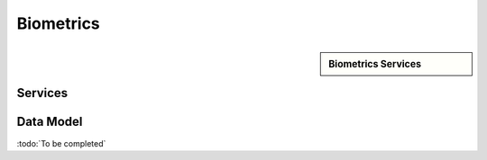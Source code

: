 
.. _annex-interface-abis:

Biometrics
----------

.. only:: html

    Get the OpenAPI file for this interface: `abis.yaml <../../abis.yaml>`_

.. raw:: latex

    Get the OpenAPI file for this interface: \textattachfile[]{../html/abis.yaml}{abis.yaml}

.. sidebar:: Biometrics Services

    .. hlist::
        :columns: 2

        - `createEncounterNoIds <#post--v1-persons>`_
        - `createEncounterNoId <#post--v1-persons-personId-encounters>`_
        - `readAllEncounters <#get--v1-persons-personId-encounters>`_
        - `createEncounter <#post--v1-persons-personId-encounters-encounterId>`_
        - `readEncounter <#get--v1-persons-personId-encounters-encounterId>`_
        - `updateEncounter <#put--v1-persons-personId-encounters-encounterId>`_
        - `deleteEncounter <#delete--v1-persons-personId-encounters-encounterId>`_
        - `mergeEncounter <#post--v1-persons-personIdTarget-merge-personIdSource>`_
        - `updateEncounterStatus <#put--persons-personId-encounters-encounterId-status>`_
        - `readTemplate <#get--v1-persons-personId-encounters-encounterId-templates>`_
        - `deleteAll <#delete--v1-persons-personId>`_
        - `identify <#post--v1-identify-galleryId>`_
        - `identifyFromId <#post--v1-identify-galleryId-personId>`_
        - `verifyFromId <#post--v1-verify-galleryId-personId>`_
        - `verifyFromBio <#post--v1-verify>`_
        - `readGalleries <#get--v1-galleries>`_
        - `readGalleryContent <#get--v1-galleries-galleryId>`_

Services
""""""""
.. openapi:: ../../yaml/abis.yaml
    :examples:
    :group:

Data Model
""""""""""

:todo:`To be completed`

